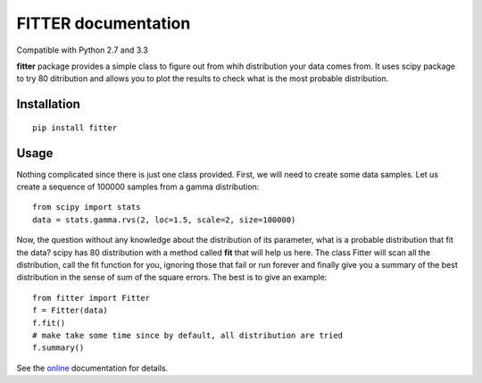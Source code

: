 

#############################
FITTER documentation
#############################

.. image:: https://badge.fury.io/py/fitter.svg
    :target: https://pypi.python.org/pypi/fitter

.. image:: https://pypip.in/d/fitter/badge.png
    :target: https://crate.io/packages/fitter/

.. image:: https://secure.travis-ci.org/cokelaer/fitter.png
    :target: http://travis-ci.org/cokelaer/fitter

.. .. image:: https://coveralls.io/repos/cokelaer/fitter/badge.png?branch=master 
     :target: https://coveralls.io/r/cokelaer/fitter?branch=master 

.. image:: https://landscape.io/github/cokelaer/fitter/master/landscape.png
   :target: https://landscape.io/github/cokelaer/fitter/master

.. image:: https://badge.waffle.io/cokelaer/fitter.png?label=ready&title=Ready 
   :target: https://waffle.io/cokelaer/fitter


Compatible with Python 2.7 and 3.3



**fitter** package provides a simple class to figure out from whih distribution your data comes from. It uses scipy package to try 80 ditribution and allows you to plot the results to check what is the most probable distribution.


Installation
###################

::

    pip install fitter


Usage
##################


Nothing complicated since there is just one class provided. First, we will need to create some data samples. Let us create
a sequence of 100000 samples from a gamma distribution::

    from scipy import stats
    data = stats.gamma.rvs(2, loc=1.5, scale=2, size=100000)


Now, the question without any knowledge about the distribution of its parameter, what is a probable distribution that fit the data? scipy has 80 distribution with a method called **fit** that will help us here. The class Fitter will scan all the distribution, call the fit function for you, ignoring those that fail or run forever and finally give you a summary of the best distribution in the sense of sum of the square errors. The best is to give an example::


    from fitter import Fitter
    f = Fitter(data)
    f.fit()
    # make take some time since by default, all distribution are tried
    f.summary()


.. image:: http://pythonhosted.org/fitter/_images/index-1.png
    :target: http://pythonhosted.org/fitter/_images/index-1.png



See the `online <http://pythonhosted.org/fitter/>`_ documentation for details.





